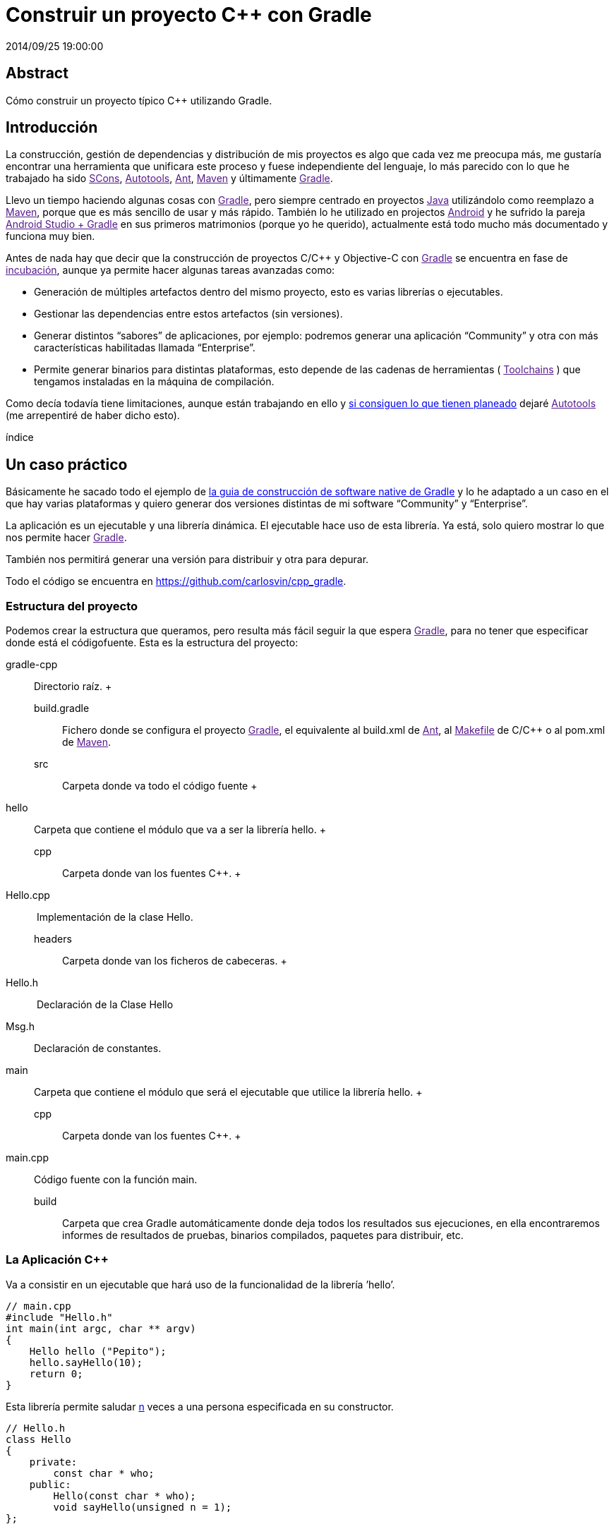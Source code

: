 = Construir un proyecto C++ con Gradle
2014/09/25 19:00:00
:keywords: Gradle, C++, Build Software, Build System, Dependency Management

:toc:

[abstract]
== Abstract
Cómo construir un proyecto típico C++ utilizando Gradle.

== Introducción

La construcción, gestión de dependencias y distribución de mis proyectos es algo que cada vez me preocupa más, me gustaría encontrar una herramienta que unificara este proceso y fuese independiente del lenguaje, lo más parecido con lo que he trabajado ha sido link:[SCons], link:[Autotools], link:[Ant], link:[Maven] y últimamente link:[Gradle].

Llevo un tiempo haciendo algunas cosas con link:[Gradle], pero siempre centrado en proyectos link:[Java] utilizándolo como reemplazo a link:[Maven], porque que es más sencillo de usar y más rápido. También lo he utilizado en projectos link:[Android] y he sufrido la pareja link:[Android Studio + Gradle] en sus primeros matrimonios (porque yo he querido), actualmente está todo mucho más documentado y funciona muy bien.

Antes de nada hay que decir que la construcción de proyectos C/C++ y Objective-C con link:[Gradle] se encuentra en fase de link:[incubación], aunque ya permite hacer algunas tareas avanzadas como:

* Generación de múltiples artefactos dentro del mismo proyecto, esto es varias librerías o ejecutables.
* Gestionar las dependencias entre estos artefactos (sin versiones).
* Generar distintos “sabores” de aplicaciones, por ejemplo: podremos generar una aplicación “Community” y otra con más características habilitadas llamada “Enterprise”.
* Permite generar binarios para distintas plataformas, esto depende de las cadenas de herramientas ( link:[Toolchains] ) que tengamos instaladas en la máquina de compilación.

Como decía todavía tiene limitaciones, aunque están trabajando en ello y https://blog.gradle.org/state-and-future-of-the-gradle-software-model#a-way-forward[si consiguen lo que tienen planeado] dejaré link:[Autotools] (me arrepentiré de haber dicho esto).

índice

== Un caso práctico

Básicamente he sacado todo el ejemplo de https://docs.gradle.org/current/userguide/native_software.html[la guia de construcción de software native de Gradle] y lo he adaptado a un caso en el que hay varias plataformas y quiero generar dos versiones distintas de mi software “Community” y “Enterprise”.

La aplicación es un ejecutable y una librería dinámica. El ejecutable hace uso de esta librería. Ya está, solo quiero mostrar lo que nos permite hacer link:[Gradle].

También nos permitirá generar una versión para distribuir y otra para depurar.

Todo el código se encuentra en https://github.com/carlosvin/cpp_gradle.

=== Estructura del proyecto

Podemos crear la estructura que queramos, pero resulta más fácil seguir la que espera link:[Gradle], para no tener que especificar donde está el códigofuente. Esta es la estructura del proyecto:

gradle-cpp::
  Directorio raíz.
  +
  build.gradle;;
    Fichero donde se configura el proyecto link:[Gradle], el equivalente al build.xml de link:[Ant], al link:[Makefile] de C/C++ o al pom.xml de link:[Maven].
  src;;
    Carpeta donde va todo el código fuente
    +
    hello::
      Carpeta que contiene el módulo que va a ser la librería hello.
      +
      cpp;;
        Carpeta donde van los fuentes C++.
        +
        Hello.cpp::
           Implementación de la clase Hello.
      headers;;
        Carpeta donde van los ficheros de cabeceras.
        +
        Hello.h::
           Declaración de la Clase Hello
        Msg.h::
          Declaración de constantes.  
    main::
      Carpeta que contiene el módulo que será el ejecutable que utilice la librería hello.
      +
      cpp;;
        Carpeta donde van los fuentes C++.
        +
        main.cpp::
          Código fuente con la función main.  
  build;;
    Carpeta que crea Gradle automáticamente donde deja todos los resultados sus ejecuciones, en ella encontraremos informes de resultados de pruebas, binarios compilados, paquetes para distribuir, etc.

=== La Aplicación C++

Va a consistir en un ejecutable que hará uso de la funcionalidad de la librería ’hello’.

[source,cpp]
----
// main.cpp
#include "Hello.h"
int main(int argc, char ** argv)
{
    Hello hello ("Pepito");
    hello.sayHello(10);
    return 0;
}
----

Esta librería permite saludar link:#n[n] veces a una persona especificada en su constructor.

[source,cpp]
----
// Hello.h
class Hello
{
    private:
        const char * who;
    public:
        Hello(const char * who);
        void sayHello(unsigned n = 1);
};
----

=== Construyendo con Gradle

==== Caso básico

Lo único que necesitamos para construir nuestra aplicación con link:[Gradle] es: tener link:[Gradle]footnote:[Realmente no es necesario tener instalado Gradle, si utilizamos el wrapper, pero esto no lo vamos a tratar hoy, https://docs.gradle.org/current/userguide/gradle_wrapper.html[si queréis más información].] y el fichero `+build.gradle+`.

[source,groovy]
----
// build.gradle
apply plugin: 'cpp'

model {
  components {
    hello(NativeLibrarySpec) {}
    main(NativeExecutableSpec) {
      binaries.all {
        lib library: "hello"
      }
    }
  }
}
----

Con este fichero tan simple, conseguiremos compilar e instalar nuestra aplicación, en modo Debug para la plataforma donde estamos ejecutando link:[Gradle], en mi caso es Linux X64.

Si ejecutamos desde la raíz de nuestro proyecto `+gradle task+`, podremos ver todas las tareas que podemos hacer.

En nuestro caso, solo queremos nuestra aplicación compilada y lista para funcionar, así que ejecutaremos: `+gradle installMainExecutable+`.

Una vez que ha terminado, podemos ejecutar el programa llamando al script `+build/install/mainExecutable/main+`footnote:[.bat en Windows y sin extensión en Linux].

[source,bash]
----
$ build/install/mainExecutable/main
1.  Hello Mr. Pepito (Community)
2.  Hello Mr. Pepito (Community)
3.  Hello Mr. Pepito (Community)
4.  Hello Mr. Pepito (Community)
5.  Hello Mr. Pepito (Community)
6.  Hello Mr. Pepito (Community)
7.  Hello Mr. Pepito (Community)
8.  Hello Mr. Pepito (Community)
9.  Hello Mr. Pepito (Community)
10. Hello Mr. Pepito (Community)
----

==== Distintos “Sabores”

Con unas pocas líneas más, podemos generar distintas versiones de la misma aplicación, en nuestro ejemplo vamos a generar una versión “Community” y otra “Enterprise”.

[source,groovy]
----
//build.gradle
apply plugin: 'cpp'

model {
  flavors {
      community
      enterprise
  }

  components {
    hello(NativeLibrarySpec) {
      binaries.all {
        if (flavor == flavors.enterprise) {
          cppCompiler.define "ENTERPRISE"
        }
      }
    }
    main(NativeExecutableSpec) {
      binaries.all {
        lib library: "hello"
        }
    }
  }
}
----

Además tenemos que preparar nuestra aplicación para utilizar estos parámetros de compilación.

[source,cpp]
----
// Msg.h

#ifdef ENTERPRISE
static const char * EDITION = "Enterprise";

#else
static const char * EDITION = "Community";

#endif
----

De esta forma se utiliza una cadena u otra en función del “sabor” con que compilemos.

Si ahora ejecutamos `+gradle clean task+` en la raíz de nuestro proyecto, veremos que tenemos más tareas disponibles, antes teníamos `+installMainExecutable+` y ahora ha sido reemplazada por `+installCommunityMainExecutable+` y `+installEnterpriseMainExecutable+`.

Si ejecutamos estas dos tareas, tendremos nuestra aplicación instalada en los dos sabores.

[source,bash]
----
$gradle installEnterpriseMainExecutable installCommunityMainExecutable

:compileEnterpriseHelloSharedLibraryHelloCpp
:linkEnterpriseHelloSharedLibrary
:enterpriseHelloSharedLibrary
:compileEnterpriseMainExecutableMainCpp
:linkEnterpriseMainExecutable
:enterpriseMainExecutable
:installEnterpriseMainExecutable
:compileCommunityHelloSharedLibraryHelloCpp
:linkCommunityHelloSharedLibrary
:communityHelloSharedLibrary
:compileCommunityMainExecutableMainCpp
:linkCommunityMainExecutable
:communityMainExecutable
:installCommunityMainExecutable

BUILD SUCCESSFUL
Total time: 9.414 secs
----

Ahora podemos ejecutar nuestra aplicación en los dos sabores:

===== Community

[source,bash]
----
$ build/install/mainExecutable/community/main
1.      Hello Mr. Pepito        (Community)
2.      Hello Mr. Pepito        (Community)
3.      Hello Mr. Pepito        (Community)
4.      Hello Mr. Pepito        (Community)
5.      Hello Mr. Pepito        (Community)
6.      Hello Mr. Pepito        (Community)
7.      Hello Mr. Pepito        (Community)
8.      Hello Mr. Pepito        (Community)
9.      Hello Mr. Pepito        (Community)
10.     Hello Mr. Pepito        (Community)
----

===== Enterprise

[source,bash]
----
$ build/install/mainExecutable/enterprise/main
1.      Hello Mr. Pepito        (Enterprise)
2.      Hello Mr. Pepito        (Enterprise)
3.      Hello Mr. Pepito        (Enterprise)
4.      Hello Mr. Pepito        (Enterprise)
5.      Hello Mr. Pepito        (Enterprise)
6.      Hello Mr. Pepito        (Enterprise)
7.      Hello Mr. Pepito        (Enterprise)
8.      Hello Mr. Pepito        (Enterprise)
9.      Hello Mr. Pepito        (Enterprise)
10.     Hello Mr. Pepito        (Enterprise)
----

==== Release o Debug

Por defecto Gradle compila nuestra aplicación en modo Debug, pero podemos añadir el modo Release para que active algunas optimizacionesfootnote:[También podemos definir el tipo de optimizaciones que vamos a utilizar.].

[source,groovy]
----
// build.gradle

apply plugin: 'cpp'
model {
    buildTypes {
        debug
        release
    }

// ... the rest of file below doesn't change
----

Si ahora ejecutamos `+gradle clean task+` veremos que tenemos más tareas, se habrán desdoblado las que teníamos, por ejemplo `+installCommunityMainExecutable+` se habrá desdoblado en `+installDebugCommunityMainExecutable+` y `+installReleaseCommunityMainExecutable+`.

==== Multi-plataforma

También tenemos las posibilidad de utilizar las características de compilación cruzada que nos ofrecen los compiladores y generar componentes nativos para otras plataformas. El proceso es el mismo, simplemente tenemos que dar te alta las plataformas que vamos a soportar.

Esto solo funcionará si en nuestro sistema tenemos instalada la cadena de herramientas ( link:[Toolchains] ) necesaria, es decir, si en un sistema de 64 bits queremos compilar para 32 bits, tendremos que tener instaladas las librerías necesarias para 32 bits.

[source,groovy]
----
// build.gradle
apply plugin: 'cpp'

model {
  buildTypes {
    debug
    release
  }

  platforms {
    x86 {
      architecture "x86"
    }
    x64 {
      architecture "x86_64"
    }
    itanium {
      architecture "ia-64"
    }
  }

  flavors {
    community
    enterprise
  }

  components {
    hello(NativeLibrarySpec) {
      binaries.all {
        if (flavor == flavors.enterprise) {
          cppCompiler.define "ENTERPRISE"
        }
      }
    }
    main(NativeExecutableSpec) {
      binaries.all {
        lib library: "hello"
      }
    }
  }
}
----

Ejecutando `+gradle clean task+` podremos ver las distintas opciones de construción que tenemos, en nuestro caso veremos que podemos construir distintas versiones de nuestra aplicación en distintos sabores, para distintas plataformas en Debug o Release.

=== Pruébalo tú mism@

El proyecto se encuentra en https://github.com/carlosvin/cpp_gradle.

Para poder probar necesitas:

* Tener instalado link:[Java] a partir de la versión 6.
* Tener algún compilador instalado (por ejemplo link:[GCC])

Solo tienes que seguir los siguientes pasos:

[arabic]
. `+git clone git@github.com:carlosvin/cpp_gradle.git+`
. `+cd cpp_gradle+`
. `+./gradlew task+` o `+./gradlew.bat task+` si estás en Windows. De esta forma verás todas las tareas que te ofrece link:[Gradle] para este proyecto. La primera vez tardará un poco porque se descarga una versión de link:[Gradle].
. Si estás en una máquina de 64 bits, por ejemplo utiliza este comando para compilar e instalar la aplicación `+./gradlew installX64ReleaseEnterpriseMainExecutable+`.
. Ejecuta la aplicación que acabas de construir `+build/install/mainExecutable/x64ReleaseEnterprise/main+`

== Conclusiones

Con una configuración mínima, tenemos muchas posibilidades de construcción de aplicaciones nativas multi-plataforma.

Tiene un futuro prometedor, veremos como termina. Aunque si sigue los pasos del soporte para link:[Java] o link:[Android], seguro que llega a buen puerto.

Podemos utilizar otras características de link:[Gradle] y aplicarlas a nuestros proyectos C++, como análisis estáticos de código, generación de informes (pruebas, cobertura, calidad, etc.), fácil incorporación a sistemas de integración continua.

link:[Gradle] para C++ es una característica que actualmente está en desarrollo, por lo que no hay que olvidar que:

* No debemos utilizar en entornos reales de desarrollo, puede acarrear muchos dolores de cabeza.
* La forma de definir el fichero build.gradle para esta característica puede cambiar.

Todo el ejemplo se encuentra en https://github.com/carlosvin/cpp_gradle. Os recomiendo que lo descarguéis y probéis lo sencillo que resulta.

link:[Getting Started Gradle Native].

[NOTE]
.Note
====
Si encontráis algún problema en el ejemplo, escribir un comentario, abrir un defecto o corregirlo vosotros mismos en https://github.com/carlosvin/cpp_gradle
====_SCons::
  https://www.scons.org
_Autotools::
  https://www.gnu.org/software/automake/manual/html_node/Autotools-Introduction.html#Autotools-Introduction
_Ant::
  https://ant.apache.org
_Maven::
  https://maven.apache.org
_Gradle::
  https://www.gradle.org

$1::
  https://docs.gradle.org/current/userguide/feature_lifecycle.html#sec:incubating_state
_Toolchains::
  https://es.wikipedia.org/wiki/Cadena_de_herramientas
_Java::
  https://www.java.com
_Makefile::
  https://es.wikipedia.org/wiki/Make
_Android::
  https://developer.android.com/studio/build

_GCC::
  https://gcc.gnu.org/

[[citations]]
[#n .citation-label]#n#::
  'n' es un número entero positivo
